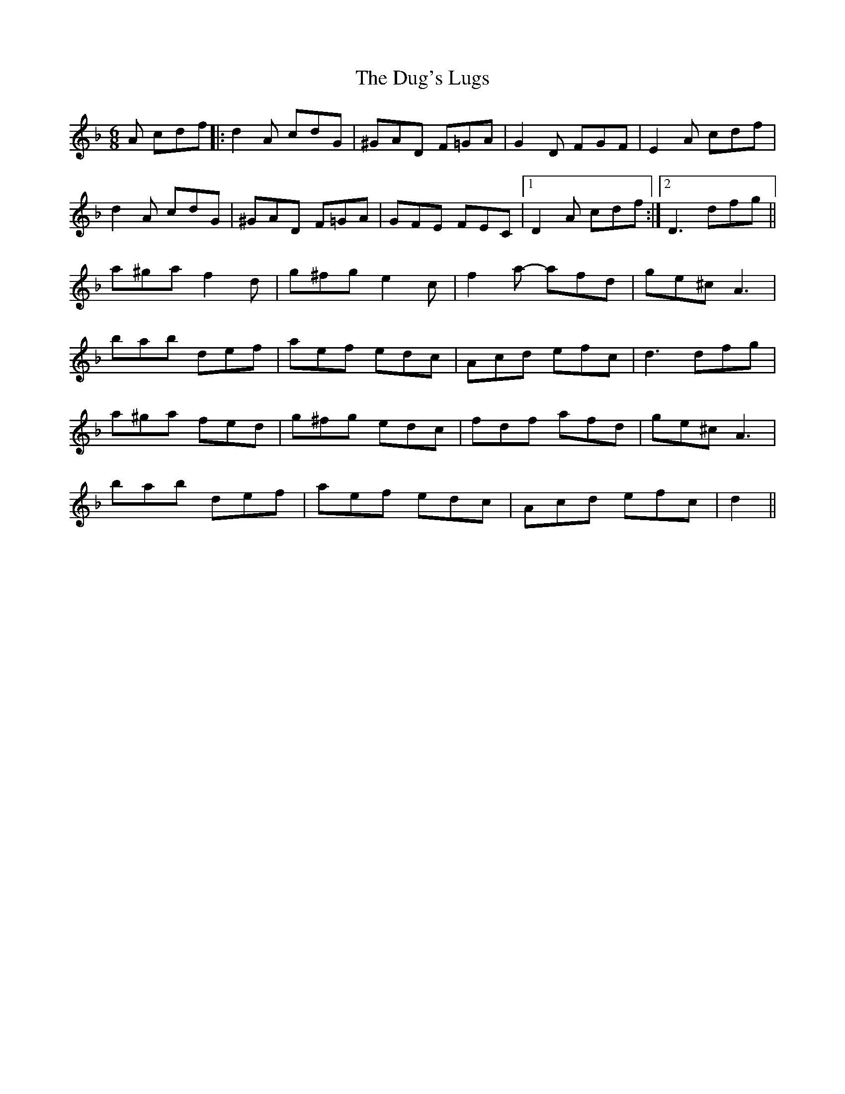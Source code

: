 X: 11101
T: Dug's Lugs, The
R: jig
M: 6/8
K: Dminor
A cdf|:d2A cdG|^GAD F=GA|G2D FGF|E2A cdf|
d2A cdG|^GAD F=GA|GFE FEC|1 D2A cdf:|2 D3 dfg||
a^ga f2d|g^fg e2c|f2a- afd|ge^c A3|
bab def|aef edc|Acd efc|d3 dfg|
a^ga fed|g^fg edc|fdf afd|ge^c A3|
bab def|aef edc|Acd efc|d2||

